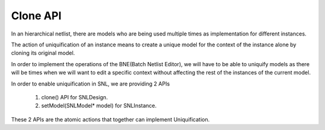 Clone API
=========

.. image:: ../images/Naja-Clone.png
   :alt: Naja SNL

In an hierarchical netlist, there are models who are being used multiple times as implementation for different instances.

The action of uniquification of an instance means to create a unique model for the context of the instance alone by cloning its original model.

In order to implement the operations of the BNE(Batch Netlist Editor), we will have to be able to uniquify models as there will be times when we will want to edit a specific context without affecting the rest of the instances of the current model.

In order to enable uniquification in SNL, we are providing 2 APIs

   1) clone() API for SNLDesign.
   2) setModel(SNLModel* model) for SNLInstance. 

These 2 APIs are the atomic actions that together can implement Uniquification. 
